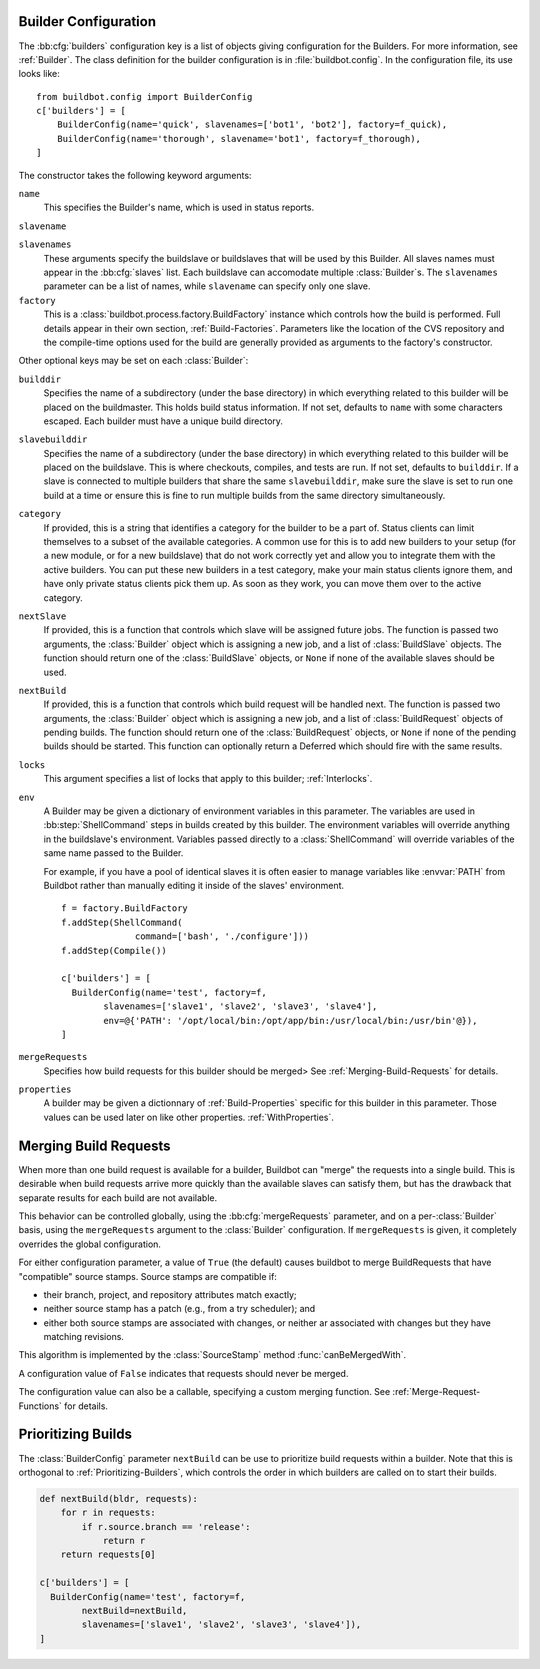 .. -*- rst -*-

.. bb:cfg:: builders

.. _Builder-Configuration:

Builder Configuration
---------------------

The :bb:cfg:`builders` configuration key is a list of objects giving
configuration for the Builders.  For more information, see :ref:`Builder`.  The
class definition for the builder configuration is in :file:`buildbot.config`.
In the configuration file, its use looks like::

    from buildbot.config import BuilderConfig
    c['builders'] = [
        BuilderConfig(name='quick', slavenames=['bot1', 'bot2'], factory=f_quick),
        BuilderConfig(name='thorough', slavename='bot1', factory=f_thorough),
    ]

The constructor takes the following keyword arguments:

``name``
    This specifies the Builder's name, which is used in status reports.

``slavename``

``slavenames``
    These arguments specify the buildslave or buildslaves that will be used by this
    Builder.  All slaves names must appear in the :bb:cfg:`slaves` list. Each
    buildslave can accomodate multiple :class:`Builder`\s.  The ``slavenames`` parameter
    can be a list of names, while ``slavename`` can specify only one slave.

``factory``
    This is a :class:`buildbot.process.factory.BuildFactory` instance which
    controls how the build is performed. Full details appear in their own
    section, :ref:`Build-Factories`. Parameters like the location of the CVS
    repository and the compile-time options used for the build are
    generally provided as arguments to the factory's constructor.


Other optional keys may be set on each :class:`Builder`:

``builddir``
    Specifies the name of a subdirectory (under the base directory) in which
    everything related to this builder will be placed on the buildmaster.
    This holds build status information. If not set, defaults to ``name``
    with some characters escaped. Each builder must have a unique build
    directory.

``slavebuilddir``
    Specifies the name of a subdirectory (under the base directory) in which
    everything related to this builder will be placed on the buildslave.
    This is where checkouts, compiles, and tests are run. If not set,
    defaults to ``builddir``. If a slave is connected to multiple builders
    that share the same ``slavebuilddir``, make sure the slave is set to
    run one build at a time or ensure this is fine to run multiple builds from
    the same directory simultaneously.

``category``
    If provided, this is a string that identifies a category for the
    builder to be a part of. Status clients can limit themselves to a
    subset of the available categories. A common use for this is to add
    new builders to your setup (for a new module, or for a new buildslave)
    that do not work correctly yet and allow you to integrate them with
    the active builders. You can put these new builders in a test
    category, make your main status clients ignore them, and have only
    private status clients pick them up. As soon as they work, you can
    move them over to the active category.

``nextSlave``
    If provided, this is a function that controls which slave will be assigned
    future jobs. The function is passed two arguments, the :class:`Builder`
    object which is assigning a new job, and a list of :class:`BuildSlave`
    objects. The function should return one of the :class:`BuildSlave`
    objects, or ``None`` if none of the available slaves should be
    used.

``nextBuild``
    If provided, this is a function that controls which build request will be
    handled next. The function is passed two arguments, the :class:`Builder`
    object which is assigning a new job, and a list of :class:`BuildRequest`
    objects of pending builds. The function should return one of the
    :class:`BuildRequest` objects, or ``None`` if none of the pending
    builds should be started. This function can optionally return a
    Deferred which should fire with the same results.

``locks``
    This argument specifies a list of locks that apply to this builder; :ref:`Interlocks`.

``env``
    A Builder may be given a dictionary of environment variables in this parameter.
    The variables are used in :bb:step:`ShellCommand` steps in builds created by this
    builder. The environment variables will override anything in the buildslave's
    environment. Variables passed directly to a :class:`ShellCommand` will override
    variables of the same name passed to the Builder.

    For example, if you have a pool of identical slaves it is often easier to manage
    variables like :envvar:`PATH` from Buildbot rather than manually editing it inside of
    the slaves' environment. ::

        f = factory.BuildFactory
        f.addStep(ShellCommand(
                      command=['bash', './configure']))
        f.addStep(Compile())
        
        c['builders'] = [
          BuilderConfig(name='test', factory=f,
                slavenames=['slave1', 'slave2', 'slave3', 'slave4'],
                env=@{'PATH': '/opt/local/bin:/opt/app/bin:/usr/local/bin:/usr/bin'@}),
        ]

``mergeRequests``
    Specifies how build requests for this builder should be merged> See
    :ref:`Merging-Build-Requests` for details.

``properties``
    A builder may be given a dictionnary of :ref:`Build-Properties`
    specific for this builder in this parameter. Those values can be used
    later on like other properties. :ref:`WithProperties`.

.. index:: Builds; merging

.. _Merging-Build-Requests:

Merging Build Requests
----------------------

When more than one build request is available for a builder, Buildbot can
"merge" the requests into a single build.  This is desirable when build
requests arrive more quickly than the available slaves can satisfy them, but
has the drawback that separate results for each build are not available.

This behavior can be controlled globally, using the :bb:cfg:`mergeRequests`
parameter, and on a per-:class:`Builder` basis, using the ``mergeRequests`` argument
to the :class:`Builder` configuration.  If ``mergeRequests`` is given, it completely
overrides the global configuration.

For either configuration parameter, a value of ``True`` (the default) causes
buildbot to merge BuildRequests that have "compatible" source stamps.  Source
stamps are compatible if:

* their branch, project, and repository attributes match exactly;
* neither source stamp has a patch (e.g., from a try scheduler); and
* either both source stamps are associated with changes, or neither ar
  associated with changes but they have matching revisions.

This algorithm is implemented by the :class:`SourceStamp` method :func:`canBeMergedWith`.

A configuration value of ``False`` indicates that requests should never be
merged.

The configuration value can also be a callable, specifying a custom merging
function.  See :ref:`Merge-Request-Functions` for details.

.. index:: Builds; priority

.. _Prioritizing-Builds:

Prioritizing Builds
-------------------

The :class:`BuilderConfig` parameter ``nextBuild`` can be use to prioritize
build requests within a builder. Note that this is orthogonal to
:ref:`Prioritizing-Builders`, which controls the order in which builders are
called on to start their builds.

.. code-block:: python

   def nextBuild(bldr, requests):
       for r in requests:
           if r.source.branch == 'release':
               return r
       return requests[0]

   c['builders'] = [
     BuilderConfig(name='test', factory=f,
           nextBuild=nextBuild,
           slavenames=['slave1', 'slave2', 'slave3', 'slave4']), 
   ]

